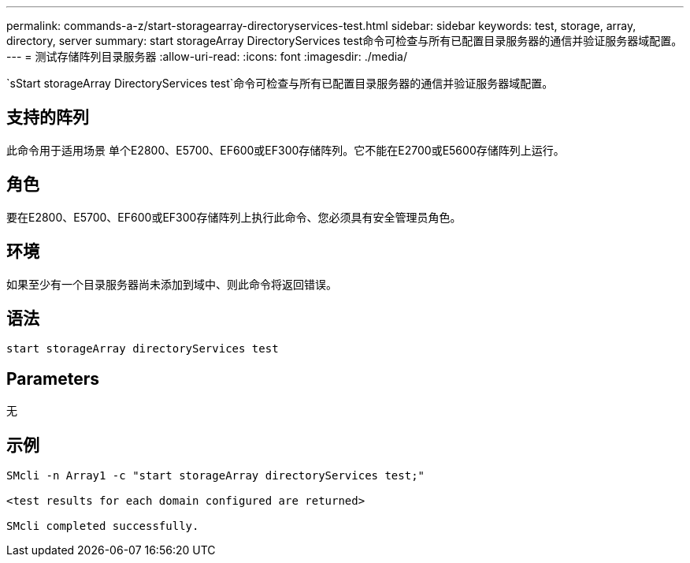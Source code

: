 ---
permalink: commands-a-z/start-storagearray-directoryservices-test.html 
sidebar: sidebar 
keywords: test, storage, array, directory, server 
summary: start storageArray DirectoryServices test命令可检查与所有已配置目录服务器的通信并验证服务器域配置。 
---
= 测试存储阵列目录服务器
:allow-uri-read: 
:icons: font
:imagesdir: ./media/


[role="lead"]
`sStart storageArray DirectoryServices test`命令可检查与所有已配置目录服务器的通信并验证服务器域配置。



== 支持的阵列

此命令用于适用场景 单个E2800、E5700、EF600或EF300存储阵列。它不能在E2700或E5600存储阵列上运行。



== 角色

要在E2800、E5700、EF600或EF300存储阵列上执行此命令、您必须具有安全管理员角色。



== 环境

如果至少有一个目录服务器尚未添加到域中、则此命令将返回错误。



== 语法

[listing]
----

start storageArray directoryServices test
----


== Parameters

无



== 示例

[listing]
----

SMcli -n Array1 -c "start storageArray directoryServices test;"

<test results for each domain configured are returned>

SMcli completed successfully.
----